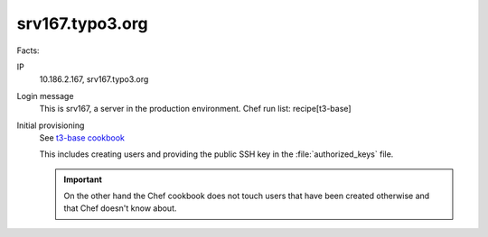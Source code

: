 ================
srv167.typo3.org
================

Facts:

IP
   10.186.2.167, srv167.typo3.org

Login message
   This is srv167, a server in the production environment.
   Chef run list: recipe[t3-base]

Initial provisioning
   See `t3-base cookbook <https://github.com/TYPO3-cookbooks/t3-base>`__

   This includes creating users and providing the public SSH key in the :file:`authorized_keys` file.

   .. important::

      On the other hand the Chef cookbook does not touch users that have been created
      otherwise and that Chef doesn't know about.
